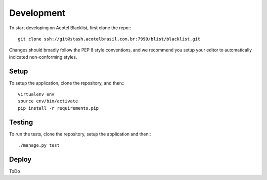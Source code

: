 Development
===========

To start developing on Acotel Blacklist, first clone the repo:::

    git clone ssh://git@stash.acotelbrasil.com.br:7999/blist/blacklist.git

Changes should broadly follow the PEP 8 style conventions, and we recommend you setup your 
editor to automatically indicated non-conforming styles.

Setup
#####

To setup the application, clone the repository, and then:::

    virtualenv env
    source env/bin/activate
    pip install -r requirements.pip

Testing
#######

To run the tests, clone the repository, setup the application and then:::

    ./manage.py test

Deploy
######

ToDo
